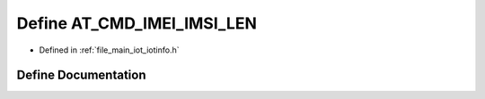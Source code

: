 .. _exhale_define_iotinfo_8h_1ab8df551d0520ff8c1e25d3830012ae1b:

Define AT_CMD_IMEI_IMSI_LEN
===========================

- Defined in :ref:`file_main_iot_iotinfo.h`


Define Documentation
--------------------


.. doxygendefine:: AT_CMD_IMEI_IMSI_LEN
